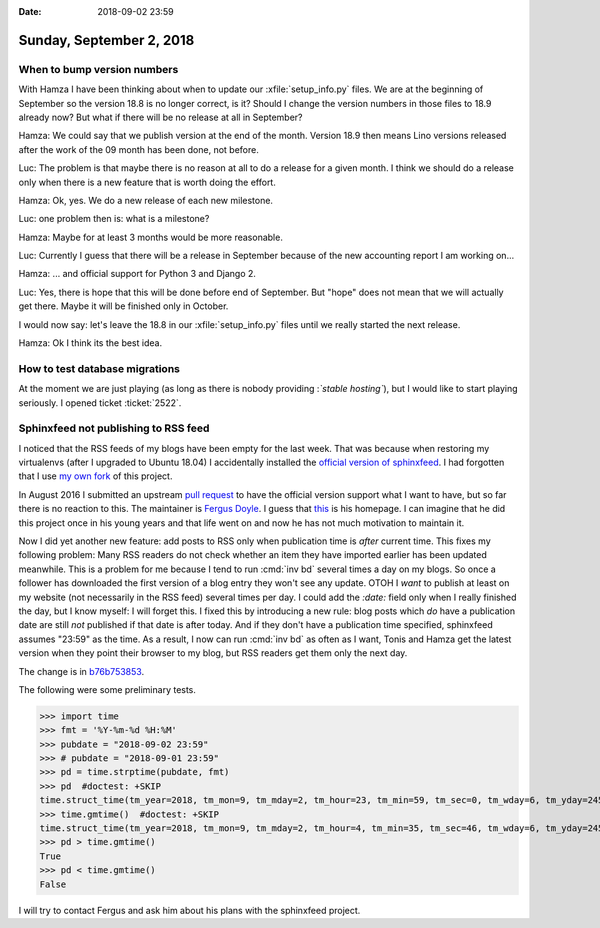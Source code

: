:date: 2018-09-02 23:59

=========================
Sunday, September 2, 2018
=========================

When to bump version numbers
============================

With Hamza I have been thinking about when to update our
:xfile:`setup_info.py` files.  We are at the beginning of September so
the version 18.8 is no longer correct, is it?  Should I change the
version numbers in those files to 18.9 already now?  But what if there
will be no release at all in September?

Hamza: We could say that we publish version at the end of the month.
Version 18.9 then means Lino versions released after the work of the
09 month has been done, not before.

Luc: The problem is that maybe there is no reason at all to do a
release for a given month.  I think we should do a release only when
there is a new feature that is worth doing the effort.

Hamza: Ok, yes.  We do a new release of each new milestone.

Luc: one problem then is: what is a milestone?

Hamza: Maybe for at least 3 months would be more reasonable.

Luc: Currently I guess that there will be a release in September
because of the new accounting report I am working on...

Hamza: ... and official support for Python 3 and Django 2.

Luc: Yes, there is hope that this will be done before end of
September.  But "hope" does not mean that we will actually get there.
Maybe it will be finished only in October.

I would now say: let's leave the 18.8 in our :xfile:`setup_info.py`
files until we really started the next release.

Hamza: Ok I think its the best idea.


How to test database migrations
===============================

At the moment we are just playing (as long as there is nobody
providing :*`stable hosting`*), but I would like to
start playing seriously.  I opened ticket :ticket:`2522`.

Sphinxfeed not publishing to RSS feed
=====================================

I noticed that the RSS feeds of my blogs have been empty for the last
week.  That was because when restoring my virtualenvs (after I
upgraded to Ubuntu 18.04) I accidentally installed the `official
version of sphinxfeed <https://github.com/junkafarian/sphinxfeed>`__.
I had forgotten that I use `my own fork
<https://github.com/lsaffre/sphinxfeed>`__ of this project.

In August 2016 I submitted an upstream `pull request
<https://github.com/junkafarian/sphinxfeed/pulls>`__ to have the
official version support what I want to have, but so far there is no
reaction to this.  The maintainer is `Fergus Doyle
<https://pypi.org/user/Fergus.Doyle/>`__.  I guess that `this
<http://www.fergusdoyle.ie/>`__ is his homepage.  I can imagine that
he did this project once in his young years and that life went on and
now he has not much motivation to maintain it.

Now I did yet another new feature: add posts to RSS only when
publication time is *after* current time.  This fixes my following
problem: Many RSS readers do not check whether an item they have
imported earlier has been updated meanwhile.  This is a problem for me
because I tend to run :cmd:`inv bd` several times a day on my blogs.
So once a follower has downloaded the first version of a blog entry
they won't see any update.  OTOH I *want* to publish at least on my
website (not necessarily in the RSS feed) several times per day. I
could add the `:date:` field only when I really finished the day, but
I know myself: I will forget this.  I fixed this by introducing a new
rule: blog posts which *do* have a publication date are still *not*
published if that date is after today.  And if they don't have a
publication time specified, sphinxfeed assumes "23:59" as the time.
As a result, I now can run :cmd:`inv bd` as often as I want, Tonis and
Hamza get the latest version when they point their browser to my blog,
but RSS readers get them only the next day.

The change is in `b76b753853
<https://github.com/lsaffre/sphinxfeed/commit/b76b7538536a0d495a457b2eb61ceb26a003375e>`__.

The following were some preliminary tests.

>>> import time
>>> fmt = '%Y-%m-%d %H:%M'
>>> pubdate = "2018-09-02 23:59"
>>> # pubdate = "2018-09-01 23:59"
>>> pd = time.strptime(pubdate, fmt)
>>> pd  #doctest: +SKIP
time.struct_time(tm_year=2018, tm_mon=9, tm_mday=2, tm_hour=23, tm_min=59, tm_sec=0, tm_wday=6, tm_yday=245, tm_isdst=-1)
>>> time.gmtime()  #doctest: +SKIP
time.struct_time(tm_year=2018, tm_mon=9, tm_mday=2, tm_hour=4, tm_min=35, tm_sec=46, tm_wday=6, tm_yday=245, tm_isdst=0)
>>> pd > time.gmtime()
True
>>> pd < time.gmtime()
False


I will try to contact Fergus and ask him about his plans with the
sphinxfeed project.
